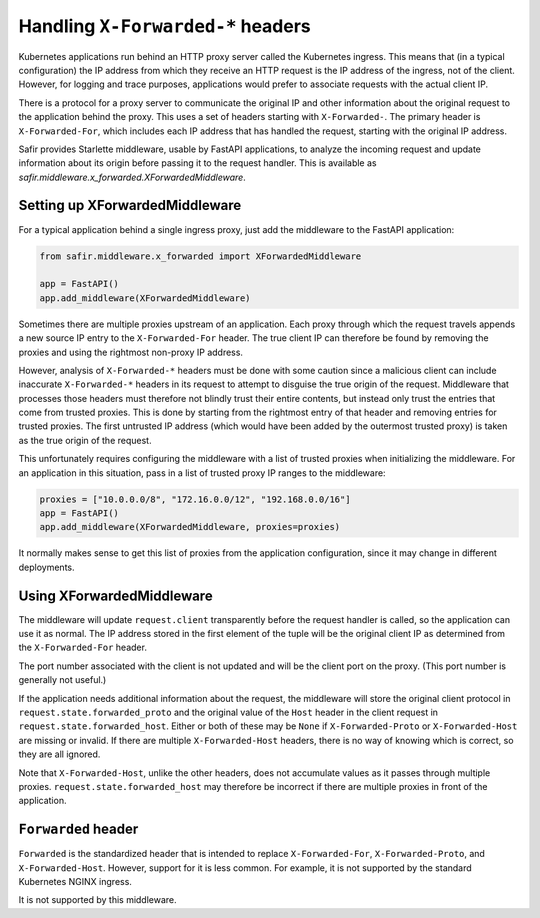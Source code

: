 ##################################
Handling ``X-Forwarded-*`` headers
##################################

Kubernetes applications run behind an HTTP proxy server called the Kubernetes ingress.
This means that (in a typical configuration) the IP address from which they receive an HTTP request is the IP address of the ingress, not of the client.
However, for logging and trace purposes, applications would prefer to associate requests with the actual client IP.

There is a protocol for a proxy server to communicate the original IP and other information about the original request to the application behind the proxy.
This uses a set of headers starting with ``X-Forwarded-``.
The primary header is ``X-Forwarded-For``, which includes each IP address that has handled the request, starting with the original IP address.

Safir provides Starlette middleware, usable by FastAPI applications, to analyze the incoming request and update information about its origin before passing it to the request handler.
This is available as `safir.middleware.x_forwarded.XForwardedMiddleware`.

Setting up XForwardedMiddleware
===============================

For a typical application behind a single ingress proxy, just add the middleware to the FastAPI application:

.. code-block:: python

    from safir.middleware.x_forwarded import XForwardedMiddleware

    app = FastAPI()
    app.add_middleware(XForwardedMiddleware)

Sometimes there are multiple proxies upstream of an application.
Each proxy through which the request travels appends a new source IP entry to the ``X-Forwarded-For`` header.
The true client IP can therefore be found by removing the proxies and using the rightmost non-proxy IP address.

However, analysis of ``X-Forwarded-*`` headers must be done with some caution since a malicious client can include inaccurate ``X-Forwarded-*`` headers in its request to attempt to disguise the true origin of the request.
Middleware that processes those headers must therefore not blindly trust their entire contents, but instead only trust the entries that come from trusted proxies.
This is done by starting from the rightmost entry of that header and removing entries for trusted proxies.
The first untrusted IP address (which would have been added by the outermost trusted proxy) is taken as the true origin of the request.

This unfortunately requires configuring the middleware with a list of trusted proxies when initializing the middleware.
For an application in this situation, pass in a list of trusted proxy IP ranges to the middleware:

.. code-block:: python

    proxies = ["10.0.0.0/8", "172.16.0.0/12", "192.168.0.0/16"]
    app = FastAPI()
    app.add_middleware(XForwardedMiddleware, proxies=proxies)

It normally makes sense to get this list of proxies from the application configuration, since it may change in different deployments.

Using XForwardedMiddleware
==========================

The middleware will update ``request.client`` transparently before the request handler is called, so the application can use it as normal.
The IP address stored in the first element of the tuple will be the original client IP as determined from the ``X-Forwarded-For`` header.

The port number associated with the client is not updated and will be the client port on the proxy.
(This port number is generally not useful.)

If the application needs additional information about the request, the middleware will store the original client protocol in ``request.state.forwarded_proto`` and the original value of the ``Host`` header in the client request in ``request.state.forwarded_host``.
Either or both of these may be ``None`` if ``X-Forwarded-Proto`` or ``X-Forwarded-Host`` are missing or invalid.
If there are multiple ``X-Forwarded-Host`` headers, there is no way of knowing which is correct, so they are all ignored.

Note that ``X-Forwarded-Host``, unlike the other headers, does not accumulate values as it passes through multiple proxies.
``request.state.forwarded_host`` may therefore be incorrect if there are multiple proxies in front of the application.

``Forwarded`` header
====================

``Forwarded`` is the standardized header that is intended to replace ``X-Forwarded-For``, ``X-Forwarded-Proto``, and ``X-Forwarded-Host``.
However, support for it is less common.
For example, it is not supported by the standard Kubernetes NGINX ingress.

It is not supported by this middleware.
